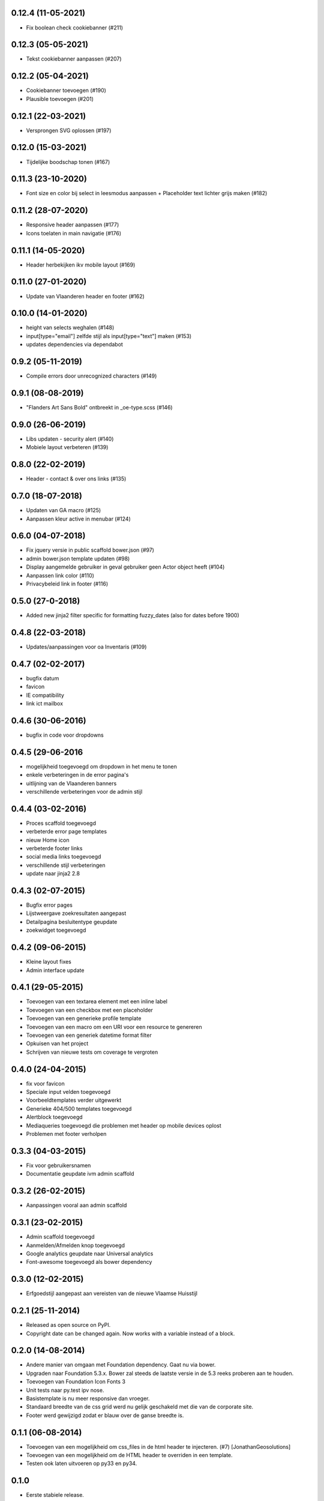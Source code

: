 0.12.4 (11-05-2021)
===================

- Fix boolean check cookiebanner (#211)

0.12.3 (05-05-2021)
===================

- Tekst cookiebanner aanpassen (#207)

0.12.2 (05-04-2021)
===================

- Cookiebanner toevoegen (#190)
- Plausible toevoegen (#201)

0.12.1 (22-03-2021)
===================

- Versprongen SVG oplossen (#197)

0.12.0 (15-03-2021)
===================

- Tijdelijke boodschap tonen (#167)

0.11.3 (23-10-2020)
===================
- Font size en color bij select in leesmodus aanpassen + Placeholder text lichter grijs maken (#182)

0.11.2 (28-07-2020)
===================
- Responsive header aanpassen (#177)
- Icons toelaten in main navigatie (#176)

0.11.1 (14-05-2020)
===================
- Header herbekijken ikv mobile layout (#169)

0.11.0 (27-01-2020)
===================
- Update van Vlaanderen header en footer (#162)

0.10.0 (14-01-2020)
===================
- height van selects weghalen (#148)
- input[type="email"] zelfde stijl als input[type="text"] maken (#153)
- updates dependencies via dependabot

0.9.2 (05-11-2019)
==================
- Compile errors door unrecognized characters (#149)

0.9.1 (08-08-2019)
==================
- "Flanders Art Sans Bold" ontbreekt in _oe-type.scss (#146)

0.9.0 (26-06-2019)
==================
- Libs updaten - security alert (#140)
- Mobiele layout verbeteren (#139)

0.8.0 (22-02-2019)
==================
- Header - contact & over ons links (#135)

0.7.0 (18-07-2018)
==================
- Updaten van GA macro (#125)
- Aanpassen kleur active in menubar (#124)

0.6.0 (04-07-2018)
==================

- Fix jquery versie in public scaffold bower.json (#97)
- admin bower.json template updaten (#98)
- Display aangemelde gebruiker in geval gebruiker geen Actor object heeft (#104)
- Aanpassen link color (#110)
- Privacybeleid link in footer (#116)

0.5.0 (27-0-2018)
==================

* Added new jinja2 filter specific for formatting fuzzy_dates (also for dates before 1900)

0.4.8 (22-03-2018)
==================

* Updates/aanpassingen voor oa Inventaris (#109)

0.4.7 (02-02-2017)
==================

* bugfix datum
* favicon
* IE compatibility
* link ict mailbox

0.4.6 (30-06-2016)
==================

* bugfix in code voor dropdowns

0.4.5 (29-06-2016
=================

* mogelijkheid toegevoegd om dropdown in het menu te tonen
* enkele verbeteringen in de error pagina's
* uitlijning van de Vlaanderen banners
* verschillende verbeteringen voor de admin stijl

0.4.4 (03-02-2016)
==================

* Proces scaffold toegevoegd
* verbeterde error page templates
* nieuw Home icon
* verbeterde footer links
* social media links toegevoegd
* verschillende stijl verbeteringen
* update naar jinja2 2.8

0.4.3 (02-07-2015)
==================

* Bugfix error pages
* Lijstweergave zoekresultaten aangepast
* Detailpagina besluitentype geupdate
* zoekwidget toegevoegd

0.4.2 (09-06-2015)
==================

* Kleine layout fixes
* Admin interface update

0.4.1 (29-05-2015)
==================
* Toevoegen van een textarea element met een inline label 
* Toevoegen van een checkbox met een placeholder
* Toevoegen van een generieke profile template
* Toevoegen van een macro om een URI voor een resource te genereren
* Toevoegen van een generiek datetime format filter
* Opkuisen van het project
* Schrijven van nieuwe tests om coverage te vergroten

0.4.0 (24-04-2015)
==================

* fix voor favicon
* Speciale input velden toegevoegd
* Voorbeeldtemplates verder uitgewerkt
* Generieke 404/500 templates toegevoegd
* Alertblock toegevoegd
* Mediaqueries toegevoegd die problemen met header op mobile devices oplost
* Problemen met footer verholpen

0.3.3 (04-03-2015)
==================
* Fix voor gebruikersnamen
* Documentatie geupdate ivm admin scaffold

0.3.2 (26-02-2015)
==================
* Aanpassingen vooral aan admin scaffold


0.3.1 (23-02-2015)
==================

* Admin scaffold toegevoegd
* Aanmelden/Afmelden knop toegevoegd
* Google analytics geupdate naar Universal analytics
* Font-awesome toegevoegd als bower dependency

0.3.0 (12-02-2015)
==================

* Erfgoedstijl aangepast aan vereisten van de nieuwe Vlaamse Huisstijl


0.2.1 (25-11-2014)
==================

* Released as open source on PyPI.
* Copyright date can be changed again. Now works with a variable instead of 
  a block.

0.2.0 (14-08-2014)
==================

* Andere manier van omgaan met Foundation dependency. Gaat nu via bower.
* Upgraden naar Foundation 5.3.x. Bower zal steeds de laatste versie in de 5.3
  reeks proberen aan te houden.
* Toevoegen van Foundation Icon Fonts 3
* Unit tests naar py.test ipv nose.
* Basistemplate is nu meer responsive dan vroeger.
* Standaard breedte van de css grid werd nu gelijk geschakeld met die van de
  corporate site.
* Footer werd gewijzigd zodat er blauw over de ganse breedte is.

0.1.1 (06-08-2014)
==================

* Toevoegen van een mogelijkheid om css_files in de html header te injecteren. (#7) [JonathanGeosolutions]
* Toevoegen van een mogelijkheid om de HTML header te overriden in een template.
* Testen ook laten uitvoeren op py33 en py34.

0.1.0
=====

* Eerste stabiele release.
* Maakt nu gebruik van onze eigen typekit code.

0.1.0b2
=======

* Terug naar TypeKit. Voorlopig gebruiken we de account van Glue. Op een bepaald
  moment zal iemand wel eens voor onze eigen accout moeten betalen.

0.1.0b1
=======

* Extra documentatie met sphinx. (#5)
* Static files zoals favicon en robots.txt kunnen geleverd worden door pyoes. (#6)
* Niet meer nodig om pyoes:static view te includen. Vanaf nu moet pyoes zelf 
  wel geinclude worden, deze handelt dan de rest af.
* De scaffold zal meteen een sass bestand voor de applicatie specifieke css
  aanmaken.

0.1.0a3
=======

* Overschakelen op open fonts. (#4)
* Js files kunnen doorgegeven worden door extended templates. (#3)
* Verwijderen van een onbestaande dit in het install_compass_extensions script werkt. (#1)
* Docs wat uitgebreid. (#2)
* Layout van de breadcrumbs wat compacter gemaakt.

0.1.0a2
=======

* Zorgend dat jquery protocol onafhankelijk kan geladen worden. Gaf problemen 
  op https sites.

0.1.0a1
=======

* eerste versie die getagged wordt
* aantal jinja2 templates
* sass files
* nog zeer onvolledig en met gebrekkige documentatie
